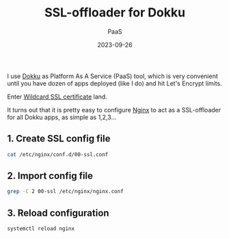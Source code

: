 #+title: SSL-offloader for Dokku
#+subtitle: PaaS
#+date: 2023-09-26
#+tags[]: nginx ssl letsencrypt dokku

I use [[https://dokku.com/][Dokku]] as Platform As A Service (PaaS) tool, which is very convenient until you have dozen of apps deployed (like I do) and hit Let's Encrypt limits.

Enter [[/post/2022-12-19-wildcard-letsencrypt-ssl-cert/][Wildcard SSL certificate]] land.

It turns out that it is pretty easy to configure [[https://nginx.org/][Nginx]] to act as a SSL-offloader for all Dokku apps, as simple as 1,2,3...

** 1. Create SSL config file
#+begin_src sh :dir /sshx:miner@rig.matrix:~
  cat /etc/nginx/conf.d/00-ssl.conf
#+end_src

#+RESULTS:
#+begin_example
server {
  listen 443 ssl http2;
  listen [::]:443 ssl http2;
  server_name *.costan.ro;
  access_log  /var/log/nginx/ssl-access.log;
  error_log   /var/log/nginx/ssl-error.log;

  ssl_certificate     /etc/letsencrypt/live/costan.ro/fullchain.pem;
  ssl_certificate_key /etc/letsencrypt/live/costan.ro/privkey.pem;
  ssl_protocols       TLSv1.2 TLSv1.3;
  ssl_prefer_server_ciphers off;

  keepalive_timeout   70;

  location / {
    gzip on;
    gzip_min_length  1100;
    gzip_buffers  4 32k;
    gzip_types    text/css text/javascript text/xml text/plain text/x-component application/javascript application/x-javascript application/json application/xml  application/rss+xml font/truetype application/x-font-ttf font/opentype application/vnd.ms-fontobject image/svg+xml;
    gzip_vary on;
    gzip_comp_level  6;

    proxy_pass http://localhost;
    http2_push_preload on;
    proxy_http_version 1.1;
    proxy_read_timeout 60s;
    proxy_buffer_size 4096;
    proxy_buffering on;
    proxy_buffers 8 4096;
    proxy_busy_buffers_size 8192;
    proxy_set_header Upgrade $http_upgrade;
    proxy_set_header Connection $http_connection;
    proxy_set_header Host $http_host;
    proxy_set_header X-Forwarded-For $remote_addr;
    proxy_set_header X-Forwarded-Port $server_port;
    proxy_set_header X-Forwarded-Proto $scheme;
    proxy_set_header X-Request-Start $msec;
  }
}
#+end_example

** 2. Import config file
#+begin_src sh :dir /sshx:miner@rig.matrix:~
  grep -C 2 00-ssl /etc/nginx/nginx.conf
#+end_src

#+RESULTS:
: http {
:    include /etc/nginx/conf.d/00-ssl.conf;
:    include /home/dokku/*/nginx.conf;

** 3. Reload configuration
#+begin_src sh
  systemctl reload nginx
#+end_src
